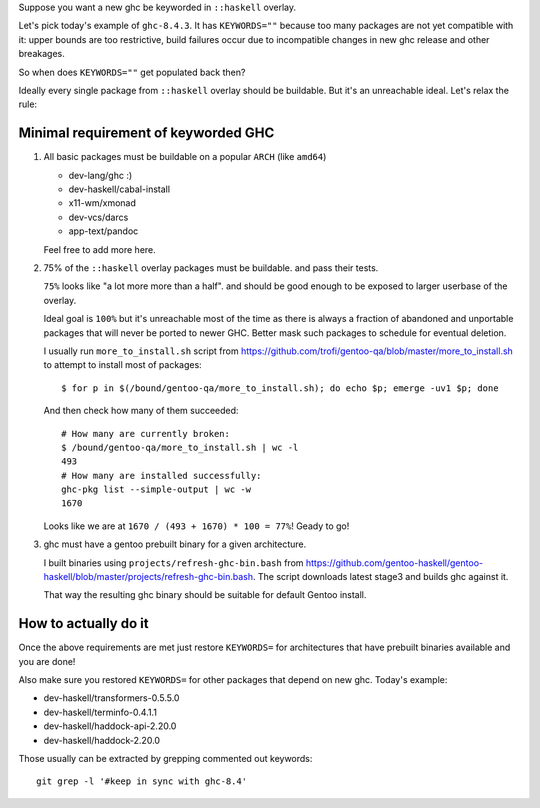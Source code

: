 Suppose you want a new ghc be keyworded in ``::haskell`` overlay.

Let's pick today's example of ``ghc-8.4.3``. It has
``KEYWORDS=""`` because too many packages are not yet compatible
with it: upper bounds are too restrictive, build failures occur
due to incompatible changes in new ghc release and other breakages.

So when does ``KEYWORDS=""`` get populated back then?

Ideally every single package from ``::haskell`` overlay should
be buildable. But it's an unreachable ideal. Let's relax the rule:

Minimal requirement of keyworded GHC
====================================

1. All basic packages must be buildable on a popular ``ARCH`` (like ``amd64``)

   - dev-lang/ghc :)
   - dev-haskell/cabal-install
   - x11-wm/xmonad
   - dev-vcs/darcs
   - app-text/pandoc

   Feel free to add more here.

2. 75% of the ``::haskell`` overlay packages must be buildable.
   and pass their tests.

   ``75%`` looks like "a lot more more than a half". and should be
   good enough to be exposed to larger userbase of the overlay.

   Ideal goal is ``100%`` but it's unreachable most of the time as
   there is always a fraction of abandoned and unportable packages
   that will never be ported to newer GHC. Better mask such packages
   to schedule for eventual deletion.

   I usually run ``more_to_install.sh`` script from https://github.com/trofi/gentoo-qa/blob/master/more_to_install.sh
   to attempt to install most of packages:

   ::

       $ for p in $(/bound/gentoo-qa/more_to_install.sh); do echo $p; emerge -uv1 $p; done

   And then check how many of them succeeded:

   ::

       # How many are currently broken:
       $ /bound/gentoo-qa/more_to_install.sh | wc -l
       493
       # How many are installed successfully:
       ghc-pkg list --simple-output | wc -w
       1670

   Looks like we are at ``1670 / (493 + 1670) * 100 = 77%``! Geady to go!

3. ghc must have a gentoo prebuilt binary for a given architecture.

   I built binaries using ``projects/refresh-ghc-bin.bash`` from https://github.com/gentoo-haskell/gentoo-haskell/blob/master/projects/refresh-ghc-bin.bash.
   The script downloads latest stage3 and builds ghc against it.

   That way the resulting ghc binary should be suitable for default Gentoo install.

How to actually do it
=====================

Once the above requirements are met just restore ``KEYWORDS=`` for
architectures that have prebuilt binaries available and you are done!

Also make sure you restored ``KEYWORDS=`` for other packages that
depend on new ghc. Today's example:

- dev-haskell/transformers-0.5.5.0
- dev-haskell/terminfo-0.4.1.1
- dev-haskell/haddock-api-2.20.0
- dev-haskell/haddock-2.20.0

Those usually can be extracted by grepping commented out keywords:

::

    git grep -l '#keep in sync with ghc-8.4'
